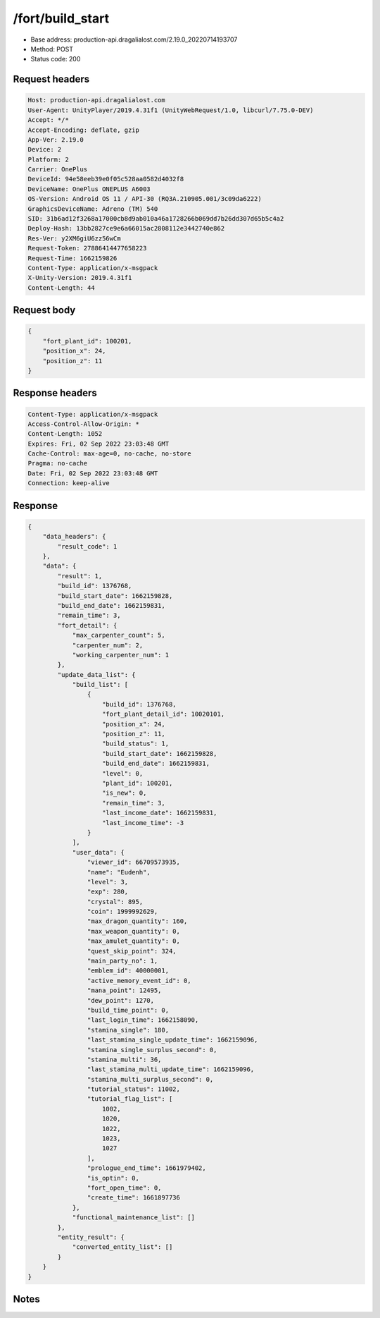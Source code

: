 /fort/build_start
============================================================

- Base address: production-api.dragalialost.com/2.19.0_20220714193707
- Method: POST
- Status code: 200

Request headers
----------------

.. code-block:: text

	Host: production-api.dragalialost.com	User-Agent: UnityPlayer/2019.4.31f1 (UnityWebRequest/1.0, libcurl/7.75.0-DEV)	Accept: */*	Accept-Encoding: deflate, gzip	App-Ver: 2.19.0	Device: 2	Platform: 2	Carrier: OnePlus	DeviceId: 94e58eeb39e0f05c528aa0582d4032f8	DeviceName: OnePlus ONEPLUS A6003	OS-Version: Android OS 11 / API-30 (RQ3A.210905.001/3c09da6222)	GraphicsDeviceName: Adreno (TM) 540	SID: 31b6ad12f3268a17000cb8d9ab010a46a1728266b069dd7b26dd307d65b5c4a2	Deploy-Hash: 13bb2827ce9e6a66015ac2808112e3442740e862	Res-Ver: y2XM6giU6zz56wCm	Request-Token: 27886414477658223	Request-Time: 1662159826	Content-Type: application/x-msgpack	X-Unity-Version: 2019.4.31f1	Content-Length: 44

Request body
----------------

.. code-block:: json

	{
	    "fort_plant_id": 100201,
	    "position_x": 24,
	    "position_z": 11
	}

Response headers
----------------

.. code-block:: text

	Content-Type: application/x-msgpack	Access-Control-Allow-Origin: *	Content-Length: 1052	Expires: Fri, 02 Sep 2022 23:03:48 GMT	Cache-Control: max-age=0, no-cache, no-store	Pragma: no-cache	Date: Fri, 02 Sep 2022 23:03:48 GMT	Connection: keep-alive

Response
----------------

.. code-block:: json

	{
	    "data_headers": {
	        "result_code": 1
	    },
	    "data": {
	        "result": 1,
	        "build_id": 1376768,
	        "build_start_date": 1662159828,
	        "build_end_date": 1662159831,
	        "remain_time": 3,
	        "fort_detail": {
	            "max_carpenter_count": 5,
	            "carpenter_num": 2,
	            "working_carpenter_num": 1
	        },
	        "update_data_list": {
	            "build_list": [
	                {
	                    "build_id": 1376768,
	                    "fort_plant_detail_id": 10020101,
	                    "position_x": 24,
	                    "position_z": 11,
	                    "build_status": 1,
	                    "build_start_date": 1662159828,
	                    "build_end_date": 1662159831,
	                    "level": 0,
	                    "plant_id": 100201,
	                    "is_new": 0,
	                    "remain_time": 3,
	                    "last_income_date": 1662159831,
	                    "last_income_time": -3
	                }
	            ],
	            "user_data": {
	                "viewer_id": 66709573935,
	                "name": "Eudenh",
	                "level": 3,
	                "exp": 280,
	                "crystal": 895,
	                "coin": 1999992629,
	                "max_dragon_quantity": 160,
	                "max_weapon_quantity": 0,
	                "max_amulet_quantity": 0,
	                "quest_skip_point": 324,
	                "main_party_no": 1,
	                "emblem_id": 40000001,
	                "active_memory_event_id": 0,
	                "mana_point": 12495,
	                "dew_point": 1270,
	                "build_time_point": 0,
	                "last_login_time": 1662158090,
	                "stamina_single": 180,
	                "last_stamina_single_update_time": 1662159096,
	                "stamina_single_surplus_second": 0,
	                "stamina_multi": 36,
	                "last_stamina_multi_update_time": 1662159096,
	                "stamina_multi_surplus_second": 0,
	                "tutorial_status": 11002,
	                "tutorial_flag_list": [
	                    1002,
	                    1020,
	                    1022,
	                    1023,
	                    1027
	                ],
	                "prologue_end_time": 1661979402,
	                "is_optin": 0,
	                "fort_open_time": 0,
	                "create_time": 1661897736
	            },
	            "functional_maintenance_list": []
	        },
	        "entity_result": {
	            "converted_entity_list": []
	        }
	    }
	}

Notes
------
